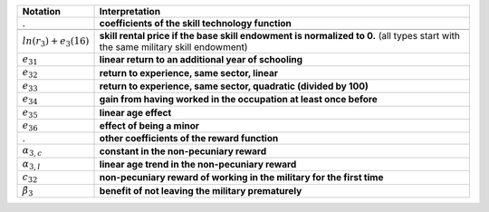 ================================== =====================================================
Notation                           Interpretation
================================== =====================================================
.                                  **coefficients of the skill technology function**

.. (identified from wages)
:math:`ln(r_3) + e_3(16)`          **skill rental price if the base skill endowment is
                                   normalized to 0.** (all types start with the same
                                   military skill endowment)
:math:`e_{31}`                     **linear return to an additional year of schooling**
:math:`e_{32}`                     **return to experience, same sector, linear**
:math:`e_{33}`                     **return to experience, same sector, quadratic
                                   (divided by 100)**
:math:`e_{34}`                     **gain from having worked in the occupation at least
                                   once before**
:math:`e_{35}`                     **linear age effect**
:math:`e_{36}`                     **effect of being a minor**

.                                  **other coefficients of the reward function**
:math:`\alpha_{3,c}`               **constant in the non-pecuniary reward**
:math:`\alpha_{3, l}`              **linear age trend in the non-pecuniary reward**
:math:`c_{32}`                     **non-pecuniary reward of working in the military for
                                   the first time**
:math:`\tilde{\beta}_3`            **benefit of not leaving the military prematurely**
================================== =====================================================
